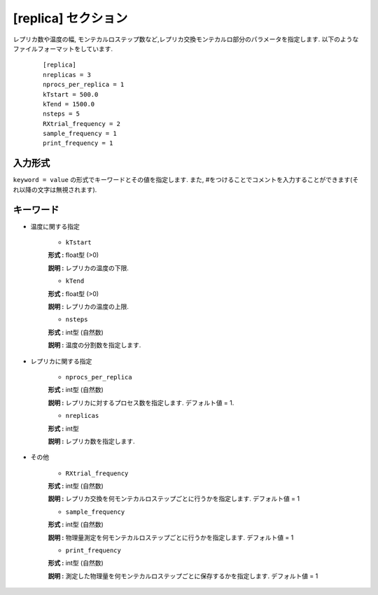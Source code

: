.. highlight:: none

[replica] セクション
-------------------------------

レプリカ数や温度の幅, モンテカルロステップ数など,レプリカ交換モンテカルロ部分のパラメータを指定します.
以下のようなファイルフォーマットをしています.

  ::
  
        [replica]
        nreplicas = 3
        nprocs_per_replica = 1
        kTstart = 500.0
        kTend = 1500.0
        nsteps = 5
        RXtrial_frequency = 2
        sample_frequency = 1
        print_frequency = 1

入力形式
^^^^^^^^^^^^
``keyword = value`` の形式でキーワードとその値を指定します.
また, #をつけることでコメントを入力することができます(それ以降の文字は無視されます).

キーワード
^^^^^^^^^^

- 温度に関する指定

    -  ``kTstart``

    **形式 :** float型 (>0)

    **説明 :**
    レプリカの温度の下限.

    -  ``kTend``

    **形式 :** float型 (>0)

    **説明 :**
    レプリカの温度の上限.

    -  ``nsteps``

    **形式 :** int型 (自然数)

    **説明 :** 温度の分割数を指定します.


- レプリカに関する指定

    -  ``nprocs_per_replica``

    **形式 :** int型 (自然数)

    **説明 :** レプリカに対するプロセス数を指定します. デフォルト値 = 1.

    -  ``nreplicas``

    **形式 :** int型

    **説明 :** レプリカ数を指定します.


- その他

    -  ``RXtrial_frequency``

    **形式 :** int型 (自然数)

    **説明 :**     レプリカ交換を何モンテカルロステップごとに行うかを指定します. デフォルト値 = 1

    -  ``sample_frequency``

    **形式 :** int型 (自然数)

    **説明 :**     物理量測定を何モンテカルロステップごとに行うかを指定します. デフォルト値 = 1

    -  ``print_frequency``

    **形式 :** int型 (自然数)

    **説明 :**     測定した物理量を何モンテカルロステップごとに保存するかを指定します. デフォルト値 = 1
